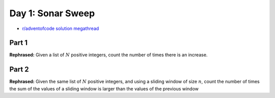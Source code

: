 Day 1: Sonar Sweep
==================

* `r/adventofcode solution megathread <https://www.reddit.com/r/adventofcode/comments/r66vow/2021_day_1_solutions/>`_

Part 1
------

**Rephrased:** Given a list of :math:`N` positive integers, count the number of times there is an increase.



Part 2
------

**Rephrased:** Given the same list of :math:`N` positive integers, and using a sliding window of size :math:`n`, count the number of times
the sum of the values of a sliding window is larger than the values of the previous window
